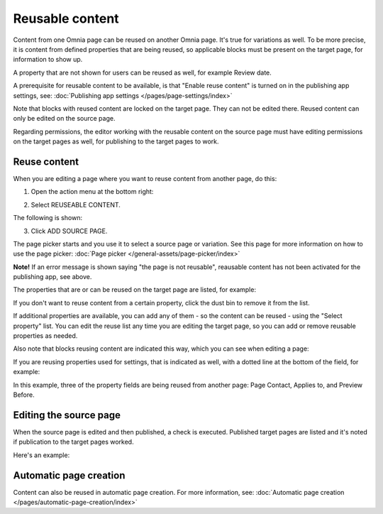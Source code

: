 Reusable content
===================

Content from one Omnia page can be reused on another Omnia page. It's true for variations as well. To be more precise, it is content from defined properties that are being reused, so applicable blocks must be present on the target page, for information to show up. 

A property that are not shown for users can be reused as well, for example Review date.

A prerequisite for reusable content to be available, is that "Enable reuse content" is turned on in the publishing app settings, see: :doc:`Publishing app settings </pages/page-settings/index>`

Note that blocks with reused content are locked on the target page. They can not be edited there. Reused content can only be edited on the source page. 

Regarding permissions, the editor working with the reusable content on the source page must have editing permissions on the target pages as well, for publishing to the target pages to work.

Reuse content
*******************
When you are editing a page where you want to reuse content from another page, do this:

1. Open the action menu at the bottom right:

.. image:: open-action-menu-new7.png

2. Select REUSEABLE CONTENT.

.. image:: select-reuse-content-new5.png

The following is shown:

.. image:: select-reuse-content3.png

3. Click ADD SOURCE PAGE.

The page picker starts and you use it to select a source page or variation. See this page for more information on how to use the page picker: :doc:`Page picker </general-assets/page-picker/index>`

**Note!** If an error message is shown saying "the page is not reusable", reausable content has not been activated for the publishing app, see above. 

The properties that are or can be reused on the target page are listed, for example:

.. image:: reuse-content-list-new.png

If you don't want to reuse content from a certain property, click the dust bin to remove it from the list.

If additional properties are available, you can add any of them - so the content can be reused - using the "Select property" list. You can edit the reuse list any time you are editing the target page, so you can add or remove reusable properties as needed.

Also note that blocks reusing content are indicated this way, which you can see when editing a page:

.. image:: reuse-content-on-page-new.png

If you are reusing properties used for settings, that is indicated as well, with a dotted line at the bottom of the field, for example:

.. image:: reuse-content-on-page-settings-properties-new.png

In this example, three of the property fields are being reused from another page: Page Contact, Applies to, and Preview Before.

Editing the source page
*************************
When the source page is edited and then published, a check is executed. Published target pages are listed and it's noted if publication to the target pages worked. 

Here's an example:

.. image:: reuse-content-published.png

Automatic page creation
****************************
Content can also be reused in automatic page creation. For more information, see: :doc:`Automatic page creation </pages/automatic-page-creation/index>`

